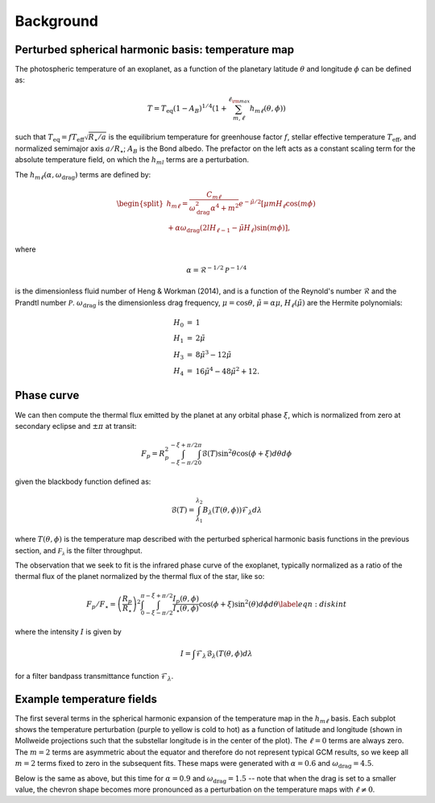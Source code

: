 Background
==========

Perturbed spherical harmonic basis: temperature map
---------------------------------------------------

The photospheric temperature of an exoplanet, as a function of the
planetary latitude :math:`\theta` and longitude :math:`\phi` can be defined as:

.. math::

    T = T_\mathrm{eq} (1 - A_B)^{1/4} \left( 1 + \sum_{m, \ell}^{\ell_{\rm max}} h_{m\ell}(\theta, \phi) \right)


such that :math:`T_\mathrm{eq} = f T_\mathrm{eff} \sqrt{R_\star/a}` is the equilibrium
temperature for greenhouse factor :math:`f`, stellar effective temperature
:math:`T_\mathrm{eff}`, and normalized semimajor axis :math:`a/R_\star`;
:math:`A_B` is the Bond albedo. The prefactor on the left acts as a constant
scaling term for the absolute temperature field, on which the :math:`h_{ml}`
terms are a perturbation.

The :math:`h_{m\ell}(\alpha, \omega_\mathrm{drag})` terms are defined by:

.. math::

    \begin{split}
    h_{m\ell} = \frac{C_{m\ell}}{\omega_\mathrm{drag}^2 \alpha^4 + m^2} e^{-\tilde{\mu}/2} [ \mu m H_{\ell} \cos(m \phi) \\
    + \alpha \omega_\mathrm{drag} (2lH_{\ell-1} - \tilde{\mu}H_\ell) \sin(m\phi) ],
    \end{split}

where

.. math::

    \alpha = \mathcal{R}^{-1/2} \mathcal{P}^{-1/4}

is the dimensionless fluid number of Heng & Workman (2014), and is a function of the
Reynold's number :math:`\mathcal{R}` and the Prandtl number :math:`\mathcal{P}`.
:math:`\omega_\mathrm{drag}` is the dimensionless drag frequency,
:math:`\mu = \cos\theta`, :math:`\tilde{\mu}=\alpha \mu`,
:math:`H_\ell(\tilde{\mu})` are the Hermite polynomials:

.. math::

    \begin{eqnarray}
    H_0 &=& 1\\
    H_1 &=& 2\tilde{\mu}\\
    H_3 &=& 8\tilde{\mu}^3 - 12 \tilde{\mu}\\
    H_4 &=& 16\tilde{\mu}^4 - 48\tilde{\mu}^2 + 12.
    \end{eqnarray}

Phase curve
-----------

We can then compute the thermal flux emitted by the planet at any orbital phase
:math:`\xi`, which is normalized from zero at secondary eclipse and
:math:`\pm\pi` at transit:

.. math::

       F_p = R_p^2 \int_{-\xi-\pi/2}^{-\xi+\pi/2} \int_0^\pi \mathcal{B}(T) \sin^2\theta \cos(\phi + \xi)d\theta d\phi

given the blackbody function defined as:

.. math::

       \mathcal{B}(T) = \int_{\lambda_1}^{\lambda_2} B_\lambda(T(\theta, \phi)) \mathcal{F}_\lambda d\lambda

where :math:`T(\theta, \phi)` is the temperature map described with the
perturbed spherical harmonic basis functions in the previous section, and
:math:`\mathcal{F_\lambda}` is the filter throughput.

The observation that we seek to fit is the infrared phase curve of the exoplanet,
typically normalized as a ratio of the thermal flux of the planet normalized by
the thermal flux of the star, like so:

.. math::

    F_p/F_\star = \left(\frac{R_p}{R_\star}\right)^2 \int_0^\pi \int_{-\xi-\pi/2}^{-\xi+\pi/2} \frac{I_p(\theta, \phi)}{I_\star(\theta, \phi)} \cos(\phi+\xi) \sin^2(\theta) d\phi d\theta \label{eqn:diskint}

where the intensity :math:`I` is given by

.. math::

    I = \int \mathcal{F}_\lambda \mathcal{B}_\lambda(T(\theta, \phi) d\lambda

for a filter bandpass transmittance function :math:`\mathcal{F}_\lambda`.

Example temperature fields
--------------------------

The first several terms in the spherical harmonic expansion of the temperature
map in the :math:`h_{m\ell}` basis. Each subplot shows the temperature perturbation (purple
to yellow is cold to hot) as a function of latitude and longitude (shown in
Mollweide projections such that the substellar longitude is in the center of
the plot). The :math:`\ell = 0` terms are always zero. The :math:`m=2` terms are asymmetric
about the equator and therefore do not represent typical GCM results, so we
keep all :math:`m=2` terms fixed to zero in the subsequent fits. These maps were
generated with :math:`\alpha=0.6` and :math:`\omega_\mathrm{drag} = 4.5`.

.. plot::

    import matplotlib.pyplot as plt
    import numpy as np
    import astropy.units as u
    from kelp import Model, Filter, Planet

    import astropy.units as u
    from astropy.constants import R_jup, R_sun

    filt = Filter.from_name('IRAC 1')

    n_phi = 100
    n_theta = 100
    lmax = 3

    p = Planet.from_name('HD 189733')

    def indexer(m, l):
        C_ml = [[0],
                [0, 0, 0],
                [0, 0, 0, 0, 0],
                [0, 0, 0, 0, 0, 0, 0]]
        C_ml[m][l] = 1
        return C_ml

    def generate_temp_map(a, m, l):
        hotspot_offset = 0
        C_ml = indexer(m, l)


        alpha = 0.6
        omega_drag = 4.5
        rp_a = float(R_jup / (a * u.AU))
        a_rs = float(a * u.AU / R_sun)
        A_B = 0
        T_s = 5770

        model = Model(hotspot_offset, alpha, omega_drag, A_B,
                       C_ml, lmax, a_rs=a_rs, rp_a=rp_a, T_s=T_s, filt=filt)

        phase_offset = np.pi / 2
        f = 1 / np.sqrt(2)
        T, theta, phi = model.temperature_map(n_theta, n_phi, f=f)
        return T, theta, phi

    cml_example = indexer(1, 0)

    fig = plt.figure(figsize=(10, 4))

    ax = np.array(
        [fig.add_subplot(
            len(cml_example),
            len(cml_example[-1]),
            1+i,
            projection="mollweide")
         for i in range(len(cml_example[-1]) * len(cml_example))]
    ).reshape((len(cml_example), len(cml_example[-1])))

    for m in range(0, lmax + 1):
        for l in range(-m, m + 1):
            temperature, theta, phi = generate_temp_map(0.17, m, l)
            phirange = (-np.pi <= phi) & (np.pi >= phi)
            cax = ax[m, l + len(cml_example[-1])//2].pcolormesh(
                phi[phirange], (theta - np.pi/2), temperature[:, phirange],
                rasterized=True
            )
            ax[m, l + len(cml_example[-1])//2].set_title(f'$m = {m},\,\ell = {l}$')
            ax[m, l + len(cml_example[-1])//2].grid(False)

    for i in range(len(cml_example)):
        for j in range(len(cml_example[-1])):
            ax[i, j].axis('off')

    plt.tight_layout(h_pad=0.8, w_pad=0.3)
    plt.show()

Below is the same as above, but this time for :math:`\alpha=0.9` and
:math:`\omega_\mathrm{drag} = 1.5` -- note that when the drag is set to a
smaller value, the chevron shape becomes more pronounced as a
perturbation on the temperature maps with :math:`\ell \neq 0`.

.. plot::

    import matplotlib.pyplot as plt
    import numpy as np
    import astropy.units as u
    from kelp import Model, Filter, Planet

    import astropy.units as u
    from astropy.constants import R_jup, R_sun

    filt = Filter.from_name('IRAC 1')

    n_phi = 100
    n_theta = 100
    lmax = 3

    p = Planet.from_name('HD 189733')

    def indexer(m, l):
        C_ml = [[0],
                [0, 0, 0],
                [0, 0, 0, 0, 0],
                [0, 0, 0, 0, 0, 0, 0]]
        C_ml[m][l] = 1
        return C_ml

    def generate_temp_map(a, m, l):
        hotspot_offset = 0
        C_ml = indexer(m, l)


        alpha = 0.9
        omega_drag = 1.5
        rp_a = float(R_jup / (a * u.AU))
        a_rs = float(a * u.AU / R_sun)
        A_B = 0
        T_s = 5770

        model = Model(hotspot_offset, alpha, omega_drag, A_B,
                       C_ml, lmax, a_rs=a_rs, rp_a=rp_a, T_s=T_s, filt=filt)

        phase_offset = np.pi / 2
        f = 1 / np.sqrt(2)
        T, theta, phi = model.temperature_map(n_theta, n_phi, f=f)
        return T, theta, phi

    cml_example = indexer(1, 0)

    fig = plt.figure(figsize=(10, 4))

    ax = np.array(
        [fig.add_subplot(
            len(cml_example),
            len(cml_example[-1]),
            1+i,
            projection="mollweide")
         for i in range(len(cml_example[-1]) * len(cml_example))]
    ).reshape((len(cml_example), len(cml_example[-1])))

    for m in range(0, lmax + 1):
        for l in range(-m, m + 1):
            temperature, theta, phi = generate_temp_map(0.17, m, l)
            phirange = (-np.pi <= phi) & (np.pi >= phi)
            cax = ax[m, l + len(cml_example[-1])//2].pcolormesh(
                phi[phirange], (theta - np.pi/2), temperature[:, phirange],
                rasterized=True
            )
            ax[m, l + len(cml_example[-1])//2].set_title(f'$m = {m},\,\ell = {l}$')
            ax[m, l + len(cml_example[-1])//2].grid(False)

    for i in range(len(cml_example)):
        for j in range(len(cml_example[-1])):
            ax[i, j].axis('off')

    plt.tight_layout(h_pad=0.8, w_pad=0.3)
    plt.show()
